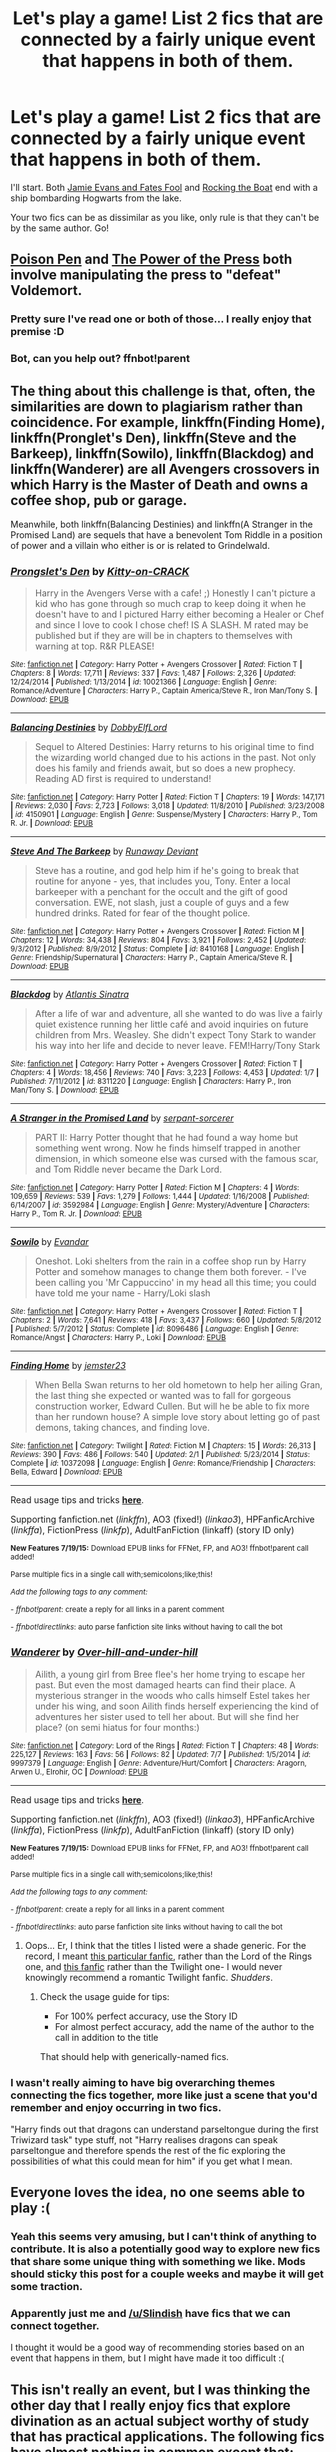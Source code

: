 #+TITLE: Let's play a game! List 2 fics that are connected by a fairly unique event that happens in both of them.

* Let's play a game! List 2 fics that are connected by a fairly unique event that happens in both of them.
:PROPERTIES:
:Author: Anchupom
:Score: 49
:DateUnix: 1437265498.0
:DateShort: 2015-Jul-19
:FlairText: Discussion
:END:
I'll start. Both [[http://www.fanfiction.net/s/8175132/1/][Jamie Evans and Fates Fool]] and [[https://www.fanfiction.net/s/5721324/1/][Rocking the Boat]] end with a ship bombarding Hogwarts from the lake.

Your two fics can be as dissimilar as you like, only rule is that they can't be by the same author. Go!


** [[https://www.fanfiction.net/s/5554780/1/][Poison Pen]] and [[https://www.fanfiction.net/s/8831374/1/The-Power-of-the-Press][The Power of the Press]] both involve manipulating the press to "defeat" Voldemort.
:PROPERTIES:
:Author: Slindish
:Score: 9
:DateUnix: 1437306528.0
:DateShort: 2015-Jul-19
:END:

*** Pretty sure I've read one or both of those... I really enjoy that premise :D
:PROPERTIES:
:Author: Anchupom
:Score: 3
:DateUnix: 1437314667.0
:DateShort: 2015-Jul-19
:END:


*** Bot, can you help out? ffnbot!parent
:PROPERTIES:
:Author: StuxCrystal
:Score: 2
:DateUnix: 1437330547.0
:DateShort: 2015-Jul-19
:END:


** The thing about this challenge is that, often, the similarities are down to plagiarism rather than coincidence. For example, linkffn(Finding Home), linkffn(Pronglet's Den), linkffn(Steve and the Barkeep), linkffn(Sowilo), linkffn(Blackdog) and linkffn(Wanderer) are all Avengers crossovers in which Harry is the Master of Death and owns a coffee shop, pub or garage.

Meanwhile, both linkffn(Balancing Destinies) and linkffn(A Stranger in the Promised Land) are sequels that have a benevolent Tom Riddle in a position of power and a villain who either is or is related to Grindelwald.
:PROPERTIES:
:Author: SomewhereSafetoSea
:Score: 6
:DateUnix: 1437336806.0
:DateShort: 2015-Jul-20
:END:

*** [[http://www.fanfiction.net/s/10021366/1/][*/Prongslet's Den/*]] by [[https://www.fanfiction.net/u/1203564/Kitty-on-CRACK][/Kitty-on-CRACK/]]

#+begin_quote
  Harry in the Avengers Verse with a cafe! ;) Honestly I can't picture a kid who has gone through so much crap to keep doing it when he doesn't have to and I pictured Harry either becoming a Healer or Chef and since I love to cook I chose chef! IS A SLASH. M rated may be published but if they are will be in chapters to themselves with warning at top. R&R PLEASE!
#+end_quote

^{/Site/: [[http://www.fanfiction.net/][fanfiction.net]] *|* /Category/: Harry Potter + Avengers Crossover *|* /Rated/: Fiction T *|* /Chapters/: 8 *|* /Words/: 17,711 *|* /Reviews/: 337 *|* /Favs/: 1,487 *|* /Follows/: 2,326 *|* /Updated/: 12/24/2014 *|* /Published/: 1/13/2014 *|* /id/: 10021366 *|* /Language/: English *|* /Genre/: Romance/Adventure *|* /Characters/: Harry P., Captain America/Steve R., Iron Man/Tony S. *|* /Download/: [[http://ficsave.com/?story_url=https://www.fanfiction.net/s/10021366/2/Prongslet-s-Den&format=epub&auto_download=yes][EPUB]]}

--------------

[[http://www.fanfiction.net/s/4150901/1/][*/Balancing Destinies/*]] by [[https://www.fanfiction.net/u/1077111/DobbyElfLord][/DobbyElfLord/]]

#+begin_quote
  Sequel to Altered Destinies: Harry returns to his original time to find the wizarding world changed due to his actions in the past. Not only does his family and friends await, but so does a new prophecy. Reading AD first is required to understand!
#+end_quote

^{/Site/: [[http://www.fanfiction.net/][fanfiction.net]] *|* /Category/: Harry Potter *|* /Rated/: Fiction T *|* /Chapters/: 19 *|* /Words/: 147,171 *|* /Reviews/: 2,030 *|* /Favs/: 2,723 *|* /Follows/: 3,018 *|* /Updated/: 11/8/2010 *|* /Published/: 3/23/2008 *|* /id/: 4150901 *|* /Language/: English *|* /Genre/: Suspense/Mystery *|* /Characters/: Harry P., Tom R. Jr. *|* /Download/: [[http://ficsave.com/?story_url=https://www.fanfiction.net/s/4150901/1/Balancing-Destinies&format=epub&auto_download=yes][EPUB]]}

--------------

[[http://www.fanfiction.net/s/8410168/1/][*/Steve And The Barkeep/*]] by [[https://www.fanfiction.net/u/1543518/Runaway-Deviant][/Runaway Deviant/]]

#+begin_quote
  Steve has a routine, and god help him if he's going to break that routine for anyone - yes, that includes you, Tony. Enter a local barkeeper with a penchant for the occult and the gift of good conversation. EWE, not slash, just a couple of guys and a few hundred drinks. Rated for fear of the thought police.
#+end_quote

^{/Site/: [[http://www.fanfiction.net/][fanfiction.net]] *|* /Category/: Harry Potter + Avengers Crossover *|* /Rated/: Fiction M *|* /Chapters/: 12 *|* /Words/: 34,438 *|* /Reviews/: 804 *|* /Favs/: 3,921 *|* /Follows/: 2,452 *|* /Updated/: 9/3/2012 *|* /Published/: 8/9/2012 *|* /Status/: Complete *|* /id/: 8410168 *|* /Language/: English *|* /Genre/: Friendship/Supernatural *|* /Characters/: Harry P., Captain America/Steve R. *|* /Download/: [[http://ficsave.com/?story_url=https://www.fanfiction.net/s/8410168/1/Steve-And-The-Barkeep&format=epub&auto_download=yes][EPUB]]}

--------------

[[http://www.fanfiction.net/s/8311220/1/][*/Blackdog/*]] by [[https://www.fanfiction.net/u/3391233/Atlantis-Sinatra][/Atlantis Sinatra/]]

#+begin_quote
  After a life of war and adventure, all she wanted to do was live a fairly quiet existence running her little café and avoid inquiries on future children from Mrs. Weasley. She didn't expect Tony Stark to wander his way into her life and decide to never leave. FEM!Harry/Tony Stark
#+end_quote

^{/Site/: [[http://www.fanfiction.net/][fanfiction.net]] *|* /Category/: Harry Potter + Avengers Crossover *|* /Rated/: Fiction T *|* /Chapters/: 4 *|* /Words/: 18,456 *|* /Reviews/: 740 *|* /Favs/: 3,223 *|* /Follows/: 4,453 *|* /Updated/: 1/7 *|* /Published/: 7/11/2012 *|* /id/: 8311220 *|* /Language/: English *|* /Characters/: Harry P., Iron Man/Tony S. *|* /Download/: [[http://ficsave.com/?story_url=https://www.fanfiction.net/s/8311220/1/Blackdog&format=epub&auto_download=yes][EPUB]]}

--------------

[[http://www.fanfiction.net/s/3592984/1/][*/A Stranger in the Promised Land/*]] by [[https://www.fanfiction.net/u/606422/serpant-sorcerer][/serpant-sorcerer/]]

#+begin_quote
  PART II: Harry Potter thought that he had found a way home but something went wrong. Now he finds himself trapped in another dimension, in which someone else was cursed with the famous scar, and Tom Riddle never became the Dark Lord.
#+end_quote

^{/Site/: [[http://www.fanfiction.net/][fanfiction.net]] *|* /Category/: Harry Potter *|* /Rated/: Fiction M *|* /Chapters/: 4 *|* /Words/: 109,659 *|* /Reviews/: 539 *|* /Favs/: 1,279 *|* /Follows/: 1,444 *|* /Updated/: 1/16/2008 *|* /Published/: 6/14/2007 *|* /id/: 3592984 *|* /Language/: English *|* /Genre/: Mystery/Adventure *|* /Characters/: Harry P., Tom R. Jr. *|* /Download/: [[http://ficsave.com/?story_url=https://www.fanfiction.net/s/3592984/1/A-Stranger-in-the-Promised-Land&format=epub&auto_download=yes][EPUB]]}

--------------

[[http://www.fanfiction.net/s/8096486/1/][*/Sowilo/*]] by [[https://www.fanfiction.net/u/841279/Evandar][/Evandar/]]

#+begin_quote
  Oneshot. Loki shelters from the rain in a coffee shop run by Harry Potter and somehow manages to change them both forever. - I've been calling you 'Mr Cappuccino' in my head all this time; you could have told me your name - Harry/Loki slash
#+end_quote

^{/Site/: [[http://www.fanfiction.net/][fanfiction.net]] *|* /Category/: Harry Potter + Avengers Crossover *|* /Rated/: Fiction T *|* /Chapters/: 2 *|* /Words/: 7,641 *|* /Reviews/: 418 *|* /Favs/: 3,437 *|* /Follows/: 660 *|* /Updated/: 5/8/2012 *|* /Published/: 5/7/2012 *|* /Status/: Complete *|* /id/: 8096486 *|* /Language/: English *|* /Genre/: Romance/Angst *|* /Characters/: Harry P., Loki *|* /Download/: [[http://ficsave.com/?story_url=https://www.fanfiction.net/s/8096486/1/Sowilo&format=epub&auto_download=yes][EPUB]]}

--------------

[[http://www.fanfiction.net/s/10372098/1/][*/Finding Home/*]] by [[https://www.fanfiction.net/u/1741177/jemster23][/jemster23/]]

#+begin_quote
  When Bella Swan returns to her old hometown to help her ailing Gran, the last thing she expected or wanted was to fall for gorgeous construction worker, Edward Cullen. But will he be able to fix more than her rundown house? A simple love story about letting go of past demons, taking chances, and finding love.
#+end_quote

^{/Site/: [[http://www.fanfiction.net/][fanfiction.net]] *|* /Category/: Twilight *|* /Rated/: Fiction M *|* /Chapters/: 15 *|* /Words/: 26,313 *|* /Reviews/: 390 *|* /Favs/: 486 *|* /Follows/: 540 *|* /Updated/: 2/1 *|* /Published/: 5/23/2014 *|* /Status/: Complete *|* /id/: 10372098 *|* /Language/: English *|* /Genre/: Romance/Friendship *|* /Characters/: Bella, Edward *|* /Download/: [[http://ficsave.com/?story_url=https://www.fanfiction.net/s/10372098/1/Finding-Home&format=epub&auto_download=yes][EPUB]]}

--------------

Read usage tips and tricks [[https://github.com/tusing/reddit-ffn-bot/blob/master/README.md][*here*]].

Supporting fanfiction.net (/linkffn/), AO3 (fixed!) (/linkao3/), HPFanficArchive (/linkffa/), FictionPress (/linkfp/), AdultFanFiction (linkaff) (story ID only)

^{*New Features 7/19/15:* Download EPUB links for FFNet, FP, and AO3! ffnbot!parent call added!}

^{Parse multiple fics in a single call with;semicolons;like;this!}

^{/Add the following tags to any comment:/}

^{- /ffnbot!parent/: create a reply for all links in a parent comment}

^{- /ffnbot!directlinks/: auto parse fanfiction site links without having to call the bot}
:PROPERTIES:
:Author: FanfictionBot
:Score: 1
:DateUnix: 1437336888.0
:DateShort: 2015-Jul-20
:END:


*** [[http://www.fanfiction.net/s/9997379/1/][*/Wanderer/*]] by [[https://www.fanfiction.net/u/4443903/Over-hill-and-under-hill][/Over-hill-and-under-hill/]]

#+begin_quote
  Ailith, a young girl from Bree flee's her home trying to escape her past. But even the most damaged hearts can find their place. A mysterious stranger in the woods who calls himself Estel takes her under his wing, and soon Ailith finds herself experiencing the kind of adventures her sister used to tell her about. But will she find her place? (on semi hiatus for four months:)
#+end_quote

^{/Site/: [[http://www.fanfiction.net/][fanfiction.net]] *|* /Category/: Lord of the Rings *|* /Rated/: Fiction T *|* /Chapters/: 48 *|* /Words/: 225,127 *|* /Reviews/: 163 *|* /Favs/: 56 *|* /Follows/: 82 *|* /Updated/: 7/7 *|* /Published/: 1/5/2014 *|* /id/: 9997379 *|* /Language/: English *|* /Genre/: Adventure/Hurt/Comfort *|* /Characters/: Aragorn, Arwen U., Elrohir, OC *|* /Download/: [[http://ficsave.com/?story_url=https://www.fanfiction.net/s/9997379/1/Wanderer&format=epub&auto_download=yes][EPUB]]}

--------------

Read usage tips and tricks [[https://github.com/tusing/reddit-ffn-bot/blob/master/README.md][*here*]].

Supporting fanfiction.net (/linkffn/), AO3 (fixed!) (/linkao3/), HPFanficArchive (/linkffa/), FictionPress (/linkfp/), AdultFanFiction (linkaff) (story ID only)

^{*New Features 7/19/15:* Download EPUB links for FFNet, FP, and AO3! ffnbot!parent call added!}

^{Parse multiple fics in a single call with;semicolons;like;this!}

^{/Add the following tags to any comment:/}

^{- /ffnbot!parent/: create a reply for all links in a parent comment}

^{- /ffnbot!directlinks/: auto parse fanfiction site links without having to call the bot}
:PROPERTIES:
:Author: FanfictionBot
:Score: 1
:DateUnix: 1437336902.0
:DateShort: 2015-Jul-20
:END:

**** Oops... Er, I think that the titles I listed were a shade generic. For the record, I meant [[https://www.fanfiction.net/s/8208936/1/Wanderer][this particular fanfic]], rather than the Lord of the Rings one, and [[https://www.fanfiction.net/s/8148717/1/Finding-Home][this fanfic]] rather than the Twilight one- I would never knowingly recommend a romantic Twilight fanfic. /Shudders/.
:PROPERTIES:
:Author: SomewhereSafetoSea
:Score: 2
:DateUnix: 1437346160.0
:DateShort: 2015-Jul-20
:END:

***** Check the usage guide for tips:

- For 100% perfect accuracy, use the Story ID
- For almost perfect accuracy, add the name of the author to the call in addition to the title

That should help with generically-named fics.
:PROPERTIES:
:Author: tusing
:Score: 1
:DateUnix: 1437352062.0
:DateShort: 2015-Jul-20
:END:


*** I wasn't really aiming to have big overarching themes connecting the fics together, more like just a scene that you'd remember and enjoy occurring in two fics.

"Harry finds out that dragons can understand parseltongue during the first Triwizard task" type stuff, not "Harry realises dragons can speak parseltongue and therefore spends the rest of the fic exploring the possibilities of what this could mean for him" if you get what I mean.
:PROPERTIES:
:Author: Anchupom
:Score: 1
:DateUnix: 1437392789.0
:DateShort: 2015-Jul-20
:END:


** Everyone loves the idea, no one seems able to play :(
:PROPERTIES:
:Author: cavelioness
:Score: 3
:DateUnix: 1437309711.0
:DateShort: 2015-Jul-19
:END:

*** Yeah this seems very amusing, but I can't think of anything to contribute. It is also a potentially good way to explore new fics that share some unique thing with something we like. Mods should sticky this post for a couple weeks and maybe it will get some traction.
:PROPERTIES:
:Author: howtopleaseme
:Score: 6
:DateUnix: 1437314775.0
:DateShort: 2015-Jul-19
:END:


*** Apparently just me and [[/u/Slindish]] have fics that we can connect together.

I thought it would be a good way of recommending stories based on an event that happens in them, but I might have made it too difficult :(
:PROPERTIES:
:Author: Anchupom
:Score: 3
:DateUnix: 1437314604.0
:DateShort: 2015-Jul-19
:END:


** This isn't really an event, but I was thinking the other day that I really enjoy fics that explore divination as an actual subject worthy of study that has practical applications. The following fics have almost nothing in common except that:

linkffn(0800-Rent-a-Hero)

linkffn(Forging the Sword by MystShadow)

linkao3(The Love of a Good Wizard)
:PROPERTIES:
:Author: practical_cat
:Score: 5
:DateUnix: 1437317686.0
:DateShort: 2015-Jul-19
:END:

*** [[http://www.fanfiction.net/s/3557725/1/][*/Forging the Sword/*]] by [[https://www.fanfiction.net/u/318654/Myst-Shadow][/Myst Shadow/]]

#+begin_quote
  ::Year 2 Divergence:: What does it take, to reshape a child? And if reshaped, what then is formed? Down in the Chamber, a choice is made. (Harry's Gryffindor traits were always so much scarier than other peoples'.)

  ^{Harry Potter *|* /Rated:/ Fiction T - English - Adventure - Harry P., Ron W., Hermione G. *|* /Chapters:/ 15 *|* /Words:/ 152,578 *|* /Reviews:/ 2,864 *|* /Favs:/ 6,436 *|* /Follows:/ 7,953 *|* /Updated:/ 8/19/2014 *|* /Published:/ 5/26/2007 *|* /id:/ 3557725}
#+end_quote

[[http://archiveofourown.org/works/266699][*/The Love of a Good Wizard/*]] by [[http://archiveofourown.org/users/SweetSorcery/pseuds/SweetSorcery][/SweetSorcery/]]

#+begin_quote
  History of Magic has something to teach after all, and two resourceful students decide that the key to having any future at all lies in the past, and in Tom Riddle's heart. Assuming he has one.

  Disclaimer: All canon referred to within belongs to JK Rowling, Bloomsbury Books, Scholastic Books, Raincoast Books, Warner Bros. Inc., and possibly others. Non-canon bits were created for non-profit, non-infringement entertainment.Archiving: Nowhere except here, and not in translated form either.(Please note that my explicit stories - and this one will get more explicit for the m/m pairing in later chapters - will eventually be locked to registered users only, so do get an account.)Author's Notes: This novel was written several years ago. It was one of my earliest HP ideas, but I knew it needed mulling over for a while. It's always been my most popular story, not to mention my favourite one, and I continue getting requests to please make it available online again, so here it is at last. No good keeping it tucked away like a dirty little secret forever. :)Story Warnings: At the beginning of this story, Harry and Pansy are 16, Tom is 15, and Minerva 17. Explicitness (which is pretty much limited to Harry/Tom) increases with Tom getting closer to 16, but please be aware of this and avoid reading if likely to be disturbed and/or 16 is underage where you are.
#+end_quote

[[http://www.fanfiction.net/s/11160991/1/][*/0800-Rent-A-Hero/*]] by [[https://www.fanfiction.net/u/4934632/brainthief][/brainthief/]]

#+begin_quote
  Magic can solve all the Wizarding World's problems. What's that? A prophecy that insists on a person? Things not quite going your way? I know, lets use this here ritual to summon another! It'll be great! - An eighteen year old Harry is called upon to deal with another dimension's irksome Dark Lord issue. This displeases him. EWE - AU HBP

  ^{Harry Potter *|* /Rated:/ Fiction T - English - Drama/Adventure - Harry P. *|* /Chapters:/ 13 *|* /Words:/ 97,763 *|* /Reviews:/ 576 *|* /Favs:/ 1,218 *|* /Follows:/ 1,779 *|* /Updated:/ 7/18 *|* /Published:/ 4/4 *|* /id:/ 11160991}
#+end_quote

Supporting fanfiction.net (/linkffn/), AO3 (buggy) (/linkao3/), HPFanficArchive (/linkffa/), FictionPress (/linkfp/), AdultFanFiction (linkaff) (story ID only)

Read usage tips and tricks [[https://github.com/tusing/reddit-ffn-bot/blob/master/README.md][*here*]].

^{*New Feature:* Parse multiple fics in a single call with;semicolons;like;this!}

^{*New Feature:* Type 'ffnbot!directlinks' in any comment to have the bot *automatically parse fanfiction links* and make a reply, without even calling the bot! Added AdultFanFiction support!}

^{^{*Update*}} ^{^{*7/11/2015:*}} ^{^{More}} ^{^{formatting}} ^{^{bugs}} ^{^{fixed.}} ^{^{Feature}} ^{^{added!}}
:PROPERTIES:
:Author: FanfictionBot
:Score: 2
:DateUnix: 1437317890.0
:DateShort: 2015-Jul-19
:END:


*** I really enjoy proper divination as well. Also, it's so broken in DnD it is a shame it isn't explored more in Harry Potter.
:PROPERTIES:
:Author: Evilsbane
:Score: 1
:DateUnix: 1437404445.0
:DateShort: 2015-Jul-20
:END:


** This was actually really fun, but also enormously difficult because while I knew what I wanted to rec, I am haphazard and horrible at saving stories.

So the rare event I chose is that both of these fics are Harry/Charlie, which is already a rare pairing. But also that magical tattoos are a main plot point.

The Dragon and the Pygmy Puff: Harry as a row with his girlfriend, gets a tattoo, and discovers that denial isn't just a river in Egypt.

[[http://asylums.insanejournal.com/hp_yule_balls/4089.html]]

And linkao3(Liquid Season by humbuggy)
:PROPERTIES:
:Author: JadeJabberwock
:Score: 2
:DateUnix: 1437367016.0
:DateShort: 2015-Jul-20
:END:

*** [[http://archiveofourown.org/works/3567080][*/Liquid Season/*]] by [[http://archiveofourown.org/users/Humbuggy/pseuds/Humbuggy][/Humbuggy/]]

#+begin_quote
  "Care to join?" Charlie asks, holding the bottle out in easy invitation. Harry shrugs in a parody of careless movement, "Why the hell not?" He said. It is a small exchange but what it causes is not, and there is no going back for either of them.Or: Idiots falling in love and not telling each other.

  #+begin_example
      A note about this before we begin\. I started this 2011/2012 and it's been a slow trudge and slog to the end\. This is mostly due to my terrible habit of dropping it when I don't have any motivation/inspiration/time/ideas or simply don't want to write\.
  #+end_example

  This is the longest thing I've ever written, and its in chapter form simply for ease of reading. It was not supposed to be in chapters; it was supposed to be a mammoth one-shot of pining and smut but it was 'suggested' that I put it up in chapter form, so here it is. So read on, and let me know if you've enjoyed these emotionally constipated idiots fall in love.
#+end_quote

^{/Site/: [[http://www.archiveofourown.org/][Archive of Our Own]] *|* /Fandom/: Harry Potter - J. K. Rowling *|* /Published/: 2015-03-18 *|* /Completed/: 2015-05-17 *|* /Words/: 35621 *|* /Chapters/: 7/7 *|* /Comments/: 40 *|* /Kudos/: 259 *|* /Bookmarks/: 69 *|* /Hits/: 4857 *|* /ID/: 3567080 *|* /Download/: [[http://archiveofourown.org/][EPUB]]}

--------------

*Updated 7/19/15!* *|* [[[https://github.com/tusing/reddit-ffn-bot/wiki/Usage][Usage]]] | [[[https://github.com/tusing/reddit-ffn-bot/wiki/Changelog][Changelog]]] | [[[https://github.com/tusing/reddit-ffn-bot/issues/][Issues]]] | [[[https://github.com/tusing/reddit-ffn-bot/][GitHub]]]
:PROPERTIES:
:Author: FanfictionBot
:Score: 1
:DateUnix: 1437367099.0
:DateShort: 2015-Jul-20
:END:
